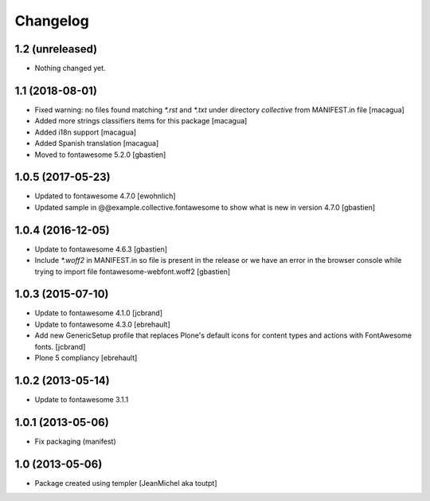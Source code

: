 Changelog
=========

1.2 (unreleased)
----------------

- Nothing changed yet.


1.1 (2018-08-01)
----------------

- Fixed warning: no files found matching `*.rst` and `*.txt` under directory
  `collective` from MANIFEST.in file [macagua]
- Added more strings classifiers items for this package [macagua]
- Added i18n support [macagua]
- Added Spanish translation [macagua]
- Moved to fontawesome 5.2.0 [gbastien]


1.0.5 (2017-05-23)
------------------

- Updated to fontawesome 4.7.0 [ewohnlich]
- Updated sample in @@example.collective.fontawesome to show what is
  new in version 4.7.0 [gbastien]


1.0.4 (2016-12-05)
------------------

- Update to fontawesome 4.6.3 [gbastien]
- Include `*.woff2` in MANIFEST.in so file is present in the release
  or we have an error in the browser console while trying to import
  file fontawesome-webfont.woff2 [gbastien]


1.0.3 (2015-07-10)
------------------

- Update to fontawesome 4.1.0 [jcbrand]
- Update to fontawesome 4.3.0 [ebrehault]
- Add new GenericSetup profile that replaces Plone's default icons for content
  types and actions with FontAwesome fonts. [jcbrand]
- Plone 5 compliancy [ebrehault]


1.0.2 (2013-05-14)
------------------

- Update to fontawesome 3.1.1


1.0.1 (2013-05-06)
------------------

- Fix packaging (manifest)


1.0 (2013-05-06)
----------------

- Package created using templer
  [JeanMichel aka toutpt]
